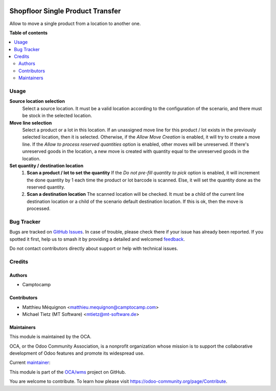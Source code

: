 .. image:: https://odoo-community.org/readme-banner-image
   :target: https://odoo-community.org/get-involved?utm_source=readme
   :alt: Odoo Community Association

=================================
Shopfloor Single Product Transfer
=================================

.. 
   !!!!!!!!!!!!!!!!!!!!!!!!!!!!!!!!!!!!!!!!!!!!!!!!!!!!
   !! This file is generated by oca-gen-addon-readme !!
   !! changes will be overwritten.                   !!
   !!!!!!!!!!!!!!!!!!!!!!!!!!!!!!!!!!!!!!!!!!!!!!!!!!!!
   !! source digest: sha256:16ebf4819053f846c770e5faadb957ea18ae3d05ae166e0ee7a8d9898645635e
   !!!!!!!!!!!!!!!!!!!!!!!!!!!!!!!!!!!!!!!!!!!!!!!!!!!!

.. |badge1| image:: https://img.shields.io/badge/maturity-Beta-yellow.png
    :target: https://odoo-community.org/page/development-status
    :alt: Beta
.. |badge2| image:: https://img.shields.io/badge/license-AGPL--3-blue.png
    :target: http://www.gnu.org/licenses/agpl-3.0-standalone.html
    :alt: License: AGPL-3
.. |badge3| image:: https://img.shields.io/badge/github-OCA%2Fwms-lightgray.png?logo=github
    :target: https://github.com/OCA/wms/tree/14.0/shopfloor_single_product_transfer
    :alt: OCA/wms
.. |badge4| image:: https://img.shields.io/badge/weblate-Translate%20me-F47D42.png
    :target: https://translation.odoo-community.org/projects/wms-14-0/wms-14-0-shopfloor_single_product_transfer
    :alt: Translate me on Weblate
.. |badge5| image:: https://img.shields.io/badge/runboat-Try%20me-875A7B.png
    :target: https://runboat.odoo-community.org/builds?repo=OCA/wms&target_branch=14.0
    :alt: Try me on Runboat

|badge1| |badge2| |badge3| |badge4| |badge5|

Allow to move a single product from a location to another one.

**Table of contents**

.. contents::
   :local:

Usage
=====

**Source location selection**
  Select a source location.
  It must be a valid location according to the configuration of the scenario,
  and there must be stock in the selected location.

**Move line selection**
  Select a product or a lot in this location.
  If an unassigned move line for this product / lot exists in the previously selected
  location, then it is selected.
  Otherwise, if the `Allow Move Creation` is enabled, it will try to create a move line.
  If the `Allow to process reserved quantities` option is enabled, other moves
  will be unreserved.
  If there's unreserved goods in the location, a new move is created with quantity equal
  to the unreserved goods in the location.

**Set quantity / destination location**
  1. **Scan a product / lot to set the quantity**
     If the `Do not pre-fill quantity to pick` option is enabled, it will increment the
     done quantity by 1 each time the product or lot barcode is scanned.
     Else, it will set the quantity done as the reserved quantity.
  2. **Scan a destination location**
     The scanned location will be checked.
     It must be a child of the current line destination location or a child of
     the scenario default destination location.
     If this is ok, then the move is processed.

Bug Tracker
===========

Bugs are tracked on `GitHub Issues <https://github.com/OCA/wms/issues>`_.
In case of trouble, please check there if your issue has already been reported.
If you spotted it first, help us to smash it by providing a detailed and welcomed
`feedback <https://github.com/OCA/wms/issues/new?body=module:%20shopfloor_single_product_transfer%0Aversion:%2014.0%0A%0A**Steps%20to%20reproduce**%0A-%20...%0A%0A**Current%20behavior**%0A%0A**Expected%20behavior**>`_.

Do not contact contributors directly about support or help with technical issues.

Credits
=======

Authors
~~~~~~~

* Camptocamp

Contributors
~~~~~~~~~~~~

* Matthieu Méquignon <matthieu.mequignon@camptocamp.com>
* Michael Tietz (MT Software) <mtietz@mt-software.de>

Maintainers
~~~~~~~~~~~

This module is maintained by the OCA.

.. image:: https://odoo-community.org/logo.png
   :alt: Odoo Community Association
   :target: https://odoo-community.org

OCA, or the Odoo Community Association, is a nonprofit organization whose
mission is to support the collaborative development of Odoo features and
promote its widespread use.

.. |maintainer-mmequignon| image:: https://github.com/mmequignon.png?size=40px
    :target: https://github.com/mmequignon
    :alt: mmequignon

Current `maintainer <https://odoo-community.org/page/maintainer-role>`__:

|maintainer-mmequignon| 

This module is part of the `OCA/wms <https://github.com/OCA/wms/tree/14.0/shopfloor_single_product_transfer>`_ project on GitHub.

You are welcome to contribute. To learn how please visit https://odoo-community.org/page/Contribute.
